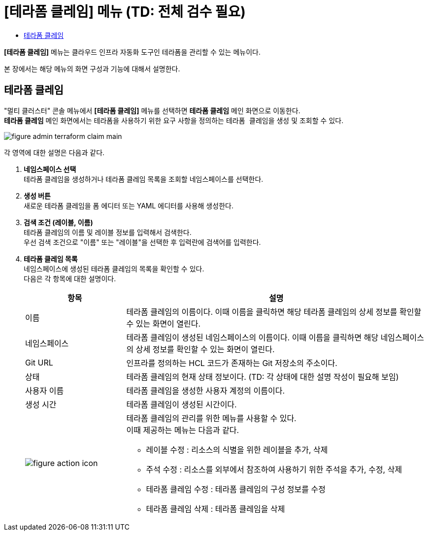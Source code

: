= [테라폼 클레임] 메뉴 (TD: 전체 검수 필요)
:toc:
:toc-title:

*[테라폼 클레임]* 메뉴는 클라우드 인프라 자동화 도구인 테라폼을 관리할 수 있는 메뉴이다. +

본 장에서는 해당 메뉴의 화면 구성과 기능에 대해서 설명한다.

== 테라폼 클레임

"멀티 클러스터" 콘솔 메뉴에서 *[테라폼 클레임]* 메뉴를 선택하면 *테라폼 클레임* 메인 화면으로 이동한다. +
*테라폼 클레임* 메인 화면에서는 테라폼을 사용하기 위한 요구 사항을 정의하는 ``테라폼 클레임``을 생성 및 조회할 수 있다.

//[caption="그림. "] //캡션 제목 변경
[#img-cluster-main]
image::../images/figure_admin_terraform_claim_main.png[]

각 영역에 대한 설명은 다음과 같다.

<1> *네임스페이스 선택* +
테라폼 클레임을 생성하거나 테라폼 클레임 목록을 조회할 네임스페이스를 선택한다.

<2> *생성 버튼* +
새로운 테라폼 클레임을 폼 에디터 또는 YAML 에디터를 사용해 생성한다.

<3> *검색 조건 (레이블, 이름)* +
테라폼 클레임의 이름 및 레이블 정보를 입력해서 검색한다. +
우선 검색 조건으로 "이름" 또는 "레이블"을 선택한 후 입력란에 검색어를 입력한다.

<4> *테라폼 클레임 목록* +
네임스페이스에 생성된 테라폼 클레임의 목록을 확인할 수 있다. +
다음은 각 항목에 대한 설명이다.
+
[width="100%",options="header", cols="1,3a"]
|====================
|항목|설명  
|이름|테라폼 클레임의 이름이다. 이때 이름을 클릭하면 해당 테라폼 클레임의 상세 정보를 확인할 수 있는 화면이 열린다.
|네임스페이스|테라폼 클레임이 생성된 네임스페이스의 이름이다. 이때 이름을 클릭하면 해당 네임스페이스의 상세 정보를 확인할 수 있는 화면이 열린다.
|Git URL|인프라를 정의하는 HCL 코드가 존재하는 Git 저장소의 주소이다. 
|상태|테라폼 클레임의 현재 상태 정보이다. (TD: 각 상태에 대한 설명 작성이 필요해 보임)
|사용자 이름|테라폼 클레임을 생성한 사용자 계정의 이름이다.
|생성 시간|테라폼 클레임이 생성된 시간이다.
|image:../images/figure_action_icon.png[]|테라폼 클레임의 관리를 위한 메뉴를 사용할 수 있다. +
이때 제공하는 메뉴는 다음과 같다.

* 레이블 수정 : 리소스의 식별을 위한 레이블을 추가, 삭제
* 주석 수정 : 리소스를 외부에서 참조하여 사용하기 위한 주석을 추가, 수정, 삭제
* 테라폼 클레임 수정 : 테라폼 클레임의 구성 정보를 수정
* 테라폼 클레임 삭제 : 테라폼 클레임을 삭제
|====================